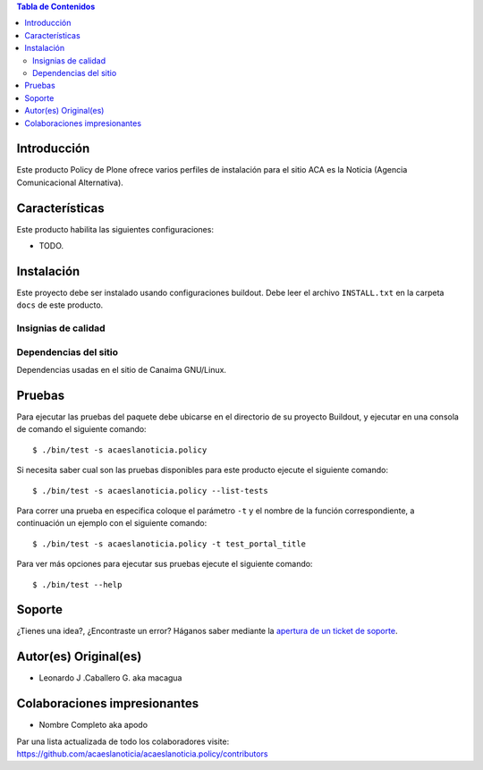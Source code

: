 .. -*- coding: utf-8 -*-

.. contents:: Tabla de Contenidos

Introducción
============

Este producto Policy de Plone ofrece varios perfiles de instalación para el sitio ACA es la Noticia (Agencia Comunicacional Alternativa).

Características
===============

Este producto habilita las siguientes configuraciones:

- TODO.

Instalación
===========

Este proyecto debe ser instalado usando configuraciones buildout. Debe leer el archivo
``INSTALL.txt`` en la carpeta ``docs`` de este producto.


Insignias de calidad
--------------------

.. image:: https://travis-ci.org/acaeslanoticia/acaeslanoticia.policy.svg?branch=master
   :target: https://travis-ci.org/acaeslanoticia/acaeslanoticia.policy

.. image:: https://coveralls.io/repos/acaeslanoticia/acaeslanoticia.policy/badge.png
   :target: https://coveralls.io/r/acaeslanoticia/acaeslanoticia.policy

Dependencias del sitio
----------------------

Dependencias usadas en el sitio de Canaima GNU/Linux.

.. list-table:: Dependencias extras
   :widths: 10 10 10 10
   :header-rows: 1

   * - Nombre de paquete
     - Versión
     - Pruebas
     - Pruebas de cobertura
   * - Products.Doormat
     - |Products.Doormat.v|
     - |Products.Doormat.t|
     - |Products.Doormat.c|
   * - brasil.gov.tiles
     - |brasil.gov.tiles.v|
     - |brasil.gov.tiles.t|
     - |brasil.gov.tiles.c|
     - |brasil.gov.tiles.v|
   * - acaeslanoticia.theme
     - |acaeslanoticia.theme.t|
     - |acaeslanoticia.theme.c|
   * - collective.disqus
     - |collective.disqus.v|
     - |collective.disqus.t|
     - |collective.disqus.c|
   * - collective.googlenews
     - |collective.googlenews.v|
     - |collective.googlenews.t|
     - |collective.googlenews.c|
   * - collective.nitf
     - |collective.nitf.v|
     - |collective.nitf.t|
     - |collective.nitf.c|
   * - collective.opendata
     - |collective.opendata.v|
     - |collective.opendata.t|
     - |collective.opendata.c|
   * - collective.polls
     - |collective.polls.v|
     - |collective.polls.t|
     - |collective.polls.c|
   * - collective.upload
     - |collective.upload.v|
     - |collective.upload.t|
     - |collective.upload.c|
   * - ftw.avatar
     - |ftw.avatar.v|
     - |ftw.avatar.t|
     - |ftw.avatar.c|
   * - plone.api
     - |plone.api.v|
     - |plone.api.t|
     - |plone.api.c|
   * - sc.social.like
     - |sc.social.like.v|
     - |sc.social.like.t|
     - |sc.social.like.c|

Pruebas
=======

Para ejecutar las pruebas del paquete debe ubicarse en el directorio de su proyecto 
Buildout, y ejecutar en una consola de comando el siguiente comando:

::

    $ ./bin/test -s acaeslanoticia.policy

Si necesita saber cual son las pruebas disponibles para este producto ejecute el 
siguiente comando:

::

    $ ./bin/test -s acaeslanoticia.policy --list-tests

Para correr una prueba en especifica coloque el parámetro ``-t`` y el nombre de 
la función correspondiente, a continuación un ejemplo con el siguiente comando:

::

    $ ./bin/test -s acaeslanoticia.policy -t test_portal_title

Para ver más opciones para ejecutar sus pruebas ejecute el siguiente comando:

::

    $ ./bin/test --help


Soporte
=======

¿Tienes una idea?, ¿Encontraste un error? Háganos saber mediante la `apertura de un ticket de soporte`_.


Autor(es) Original(es)
======================

* Leonardo J .Caballero G. aka macagua

Colaboraciones impresionantes
=============================

* Nombre Completo aka apodo

Par una lista actualizada de todo los colaboradores visite: https://github.com/acaeslanoticia/acaeslanoticia.policy/contributors

.. _apertura de un ticket de soporte: https://github.com/acaeslanoticia/acaeslanoticia.policy/issues

.. |Products.Doormat.v| image:: http://img.shields.io/pypi/v/Products.Doormat.svg
   :target: https://pypi.python.org/pypi/Products.Doormat
.. |Products.Doormat.t| image:: https://secure.travis-ci.org/collective/Products.Doormat.png
   :target: http://travis-ci.org/collective/Products.Doormat
.. |Products.Doormat.c| image:: https://coveralls.io/repos/collective/Products.Doormat/badge.png?branch=master
   :target: https://coveralls.io/r/collective/Products.Doormat

.. |brasil.gov.tiles.v| image:: http://img.shields.io/pypi/v/brasil.gov.tiles.svg
   :target: https://pypi.python.org/pypi/brasil.gov.tiles
.. |brasil.gov.tiles.t| image:: https://secure.travis-ci.org/plonegovbr/brasil.gov.tiles.png
   :target: http://travis-ci.org/plonegovbr/brasil.gov.tiles
.. |brasil.gov.tiles.c| image:: https://coveralls.io/repos/plonegovbr/brasil.gov.tiles/badge.png?branch=master
   :target: https://coveralls.io/r/plonegovbr/brasil.gov.tiles

.. |collective.polls.v| image:: http://img.shields.io/pypi/v/collective.polls.svg
   :target: https://pypi.python.org/pypi/collective.polls
.. |collective.polls.t| image:: https://secure.travis-ci.org/collective/collective.polls.png
   :target: http://travis-ci.org/collective/collective.polls
.. |collective.polls.c| image:: https://coveralls.io/repos/collective/collective.polls/badge.png?branch=master
   :target: https://coveralls.io/r/collective/collective.polls

.. |acaeslanoticia.theme.v| image:: http://img.shields.io/pypi/v/acaeslanoticia.theme.svg
   :target: https://pypi.python.org/pypi/acaeslanoticia.theme
.. |acaeslanoticia.theme.t| image:: https://secure.travis-ci.org/acaeslanoticia/acaeslanoticia.theme.png
   :target: http://travis-ci.org/acaeslanoticia/acaeslanoticia.theme
.. |acaeslanoticia.theme.c| image:: https://coveralls.io/repos/acaeslanoticia/acaeslanoticia.theme/badge.png?branch=master
   :target: https://coveralls.io/r/acaeslanoticia/acaeslanoticia.theme

.. |collective.cover.v| image:: http://img.shields.io/pypi/v/collective.cover.svg
   :target: https://pypi.python.org/pypi/collective.cover
.. |collective.cover.t| image:: https://secure.travis-ci.org/collective/collective.cover.png
   :target: http://travis-ci.org/collective/collective.cover
.. |collective.cover.c| image:: https://coveralls.io/repos/collective/collective.cover/badge.png?branch=master
   :target: https://coveralls.io/r/collective/collective.cover

.. |collective.disqus.v| image:: http://img.shields.io/pypi/v/collective.disqus.svg
   :target: https://pypi.python.org/pypi/collective.disqus
.. |collective.disqus.t| image:: https://secure.travis-ci.org/collective/collective.disqus.png
   :target: http://travis-ci.org/collective/collective.disqus
.. |collective.disqus.c| image:: https://coveralls.io/repos/collective/collective.disqus/badge.png?branch=master
   :target: https://coveralls.io/r/collective/collective.disqus

.. |collective.googlenews.v| image:: http://img.shields.io/pypi/v/collective.googlenews.svg
   :target: https://pypi.python.org/pypi/collective.googlenews
.. |collective.googlenews.t| image:: https://secure.travis-ci.org/collective/collective.googlenews.png
   :target: http://travis-ci.org/collective/collective.googlenews
.. |collective.googlenews.c| image:: https://coveralls.io/repos/collective/collective.googlenews/badge.png?branch=master
   :target: https://coveralls.io/r/collective/collective.googlenews

.. |collective.nitf.v| image:: http://img.shields.io/pypi/v/collective.nitf.svg
   :target: https://pypi.python.org/pypi/collective.nitf
.. |collective.nitf.t| image:: https://secure.travis-ci.org/collective/collective.nitf.png
   :target: http://travis-ci.org/collective/collective.nitf
.. |collective.nitf.c| image:: https://coveralls.io/repos/collective/collective.nitf/badge.png?branch=master
   :target: https://coveralls.io/r/collective/collective.nitf

.. |collective.opendata.v| image:: http://img.shields.io/pypi/v/collective.opendata.svg
   :target: https://pypi.python.org/pypi/collective.opendata
.. |collective.opendata.t| image:: https://secure.travis-ci.org/plonegovbr/collective.opendata.png
   :target: http://travis-ci.org/collective/collective.opendata
.. |collective.opendata.c| image:: https://coveralls.io/repos/plonegovbr/collective.opendata/badge.png?branch=master
   :target: https://coveralls.io/r/collective/collective.opendata

.. |collective.upload.v| image:: http://img.shields.io/pypi/v/collective.upload.svg
   :target: https://pypi.python.org/pypi/collective.upload
.. |collective.upload.t| image:: https://secure.travis-ci.org/collective/collective.upload.png
   :target: http://travis-ci.org/collective/collective.upload
.. |collective.upload.c| image:: https://coveralls.io/repos/collective/collective.upload/badge.png?branch=master
   :target: https://coveralls.io/r/collective/collective.upload

.. |ftw.avatar.v| image:: http://img.shields.io/pypi/v/ftw.avatar.svg
   :target: https://pypi.python.org/pypi/ftw.avatar
.. |ftw.avatar.t| image:: https://secure.travis-ci.org/4teamwork/ftw.avatar.png
   :target: http://travis-ci.org/4teamwork/ftw.avatar
.. |ftw.avatar.c| image:: https://coveralls.io/repos/4teamwork/ftw.avatar/badge.png?branch=master
   :target: https://coveralls.io/r/4teamwork/ftw.avatar

.. |plone.api.v| image:: http://img.shields.io/pypi/v/plone.api.svg
   :target: https://pypi.python.org/pypi/plone.api
.. |plone.api.t| image:: https://secure.travis-ci.org/plone/plone.api.png
   :target: http://travis-ci.org/collective/plone.api
.. |plone.api.c| image:: https://coveralls.io/repos/plone/plone.api/badge.png?branch=master
   :target: https://coveralls.io/r/collective/plone.api

.. |sc.social.like.v| image:: http://img.shields.io/pypi/v/sc.social.like.svg
   :target: https://pypi.python.org/pypi/sc.social.like
.. |sc.social.like.t| image:: https://secure.travis-ci.org/collective/sc.social.like.png
   :target: http://travis-ci.org/collective/sc.social.like
.. |sc.social.like.c| image:: https://coveralls.io/repos/collective/sc.social.like/badge.png?branch=master
   :target: https://coveralls.io/r/collective/sc.social.like

